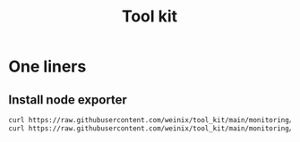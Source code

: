 #+title: Tool kit

* One liners
** Install node exporter

#+begin_src bash
curl https://raw.githubusercontent.com/weinix/tool_kit/main/monitoring/nodeexporter_installer.sh | sudo bash
curl https://raw.githubusercontent.com/weinix/tool_kit/main/monitoring/install_nodeexporter.sh | sudo bash
#+end_src
